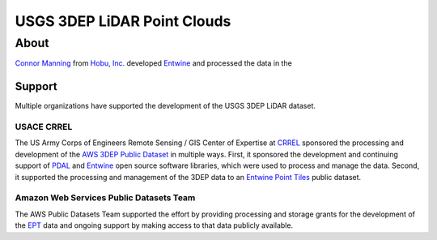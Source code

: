 ================================================================================
USGS 3DEP LiDAR Point Clouds
================================================================================


About
--------------------------------------------------------------------------------

`Connor Manning`_ from `Hobu, Inc.`_ developed `Entwine`_ and processed the data
in the

Support
................................................................................

Multiple organizations have supported the development of the USGS 3DEP LiDAR dataset.

USACE CRREL
~~~~~~~~~~~~~~~~~~~~~~~~~~~~~~~~~~~~~~~~~~~~~~~~~~~~~~~~~~~~~~~~~~~~~~~~~~~~~~~~

.. image:: ./images/rsgis_logo.png
    :target: http://www.erdc.usace.army.mil/Locations/CRREL.aspx


The US Army Corps of Engineers Remote Sensing / GIS Center of Expertise at
`CRREL`_ sponsored the processing and development of the `AWS 3DEP Public Dataset`_
in multiple ways. First, it sponsored the development and continuing support of `PDAL`_ and `Entwine`_
open source software libraries, which were used to process and manage the data. Second,
it supported the processing and management of the 3DEP data to an `Entwine Point Tiles`_
public dataset.

Amazon Web Services Public Datasets Team
~~~~~~~~~~~~~~~~~~~~~~~~~~~~~~~~~~~~~~~~~~~~~~~~~~~~~~~~~~~~~~~~~~~~~~~~~~~~~~~~

.. image:: https://assets.opendata.aws/img/AWS-Logo_White-Color_300x180.png
    :target: https://registry.opendata.aws

The AWS Public Datasets Team supported the effort by providing processing and
storage grants for the development of the `EPT`_ data and ongoing support by
making access to that data publicly available.

.. _`Connor Manning`: http://github.com/connormanning/
.. _`Hobu, Inc.`: https://hobu.co
.. _`Entwine`: https://entwine.io
.. _`PDAL`: https://pdal.io
.. _`CRREL`: https://www.erdc.usace.army.mil/Locations/CRREL.aspx

.. _`Entwine Point Tiles`: https://entwine.io/entwine-point-tile.html
.. _`EPT`: https://entwine.io/entwine-point-tile.html

.. _`AWS 3DEP Public Dataset`: https://registry.opendata.aws/usgs-lidar/
